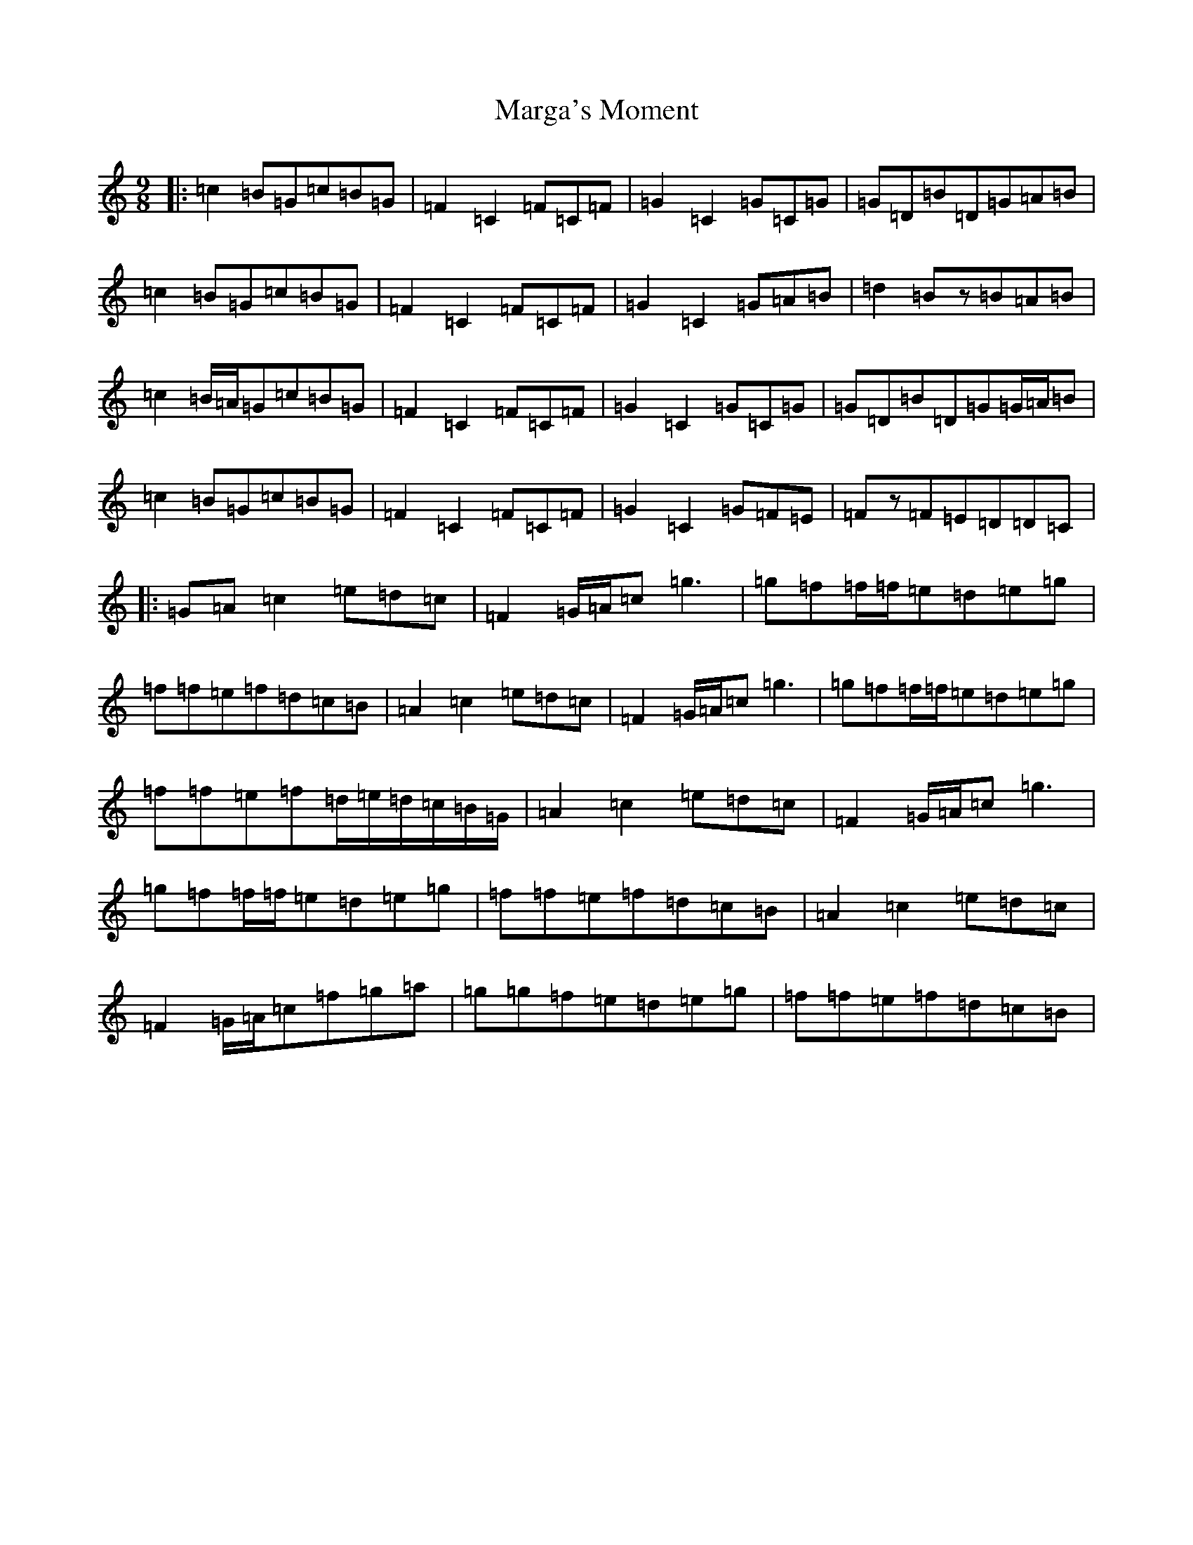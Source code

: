 X: 13451
T: Marga's Moment
S: https://thesession.org/tunes/8007#setting19238
Z: D Major
R: slip jig
M: 9/8
L: 1/8
K: C Major
|:=c2=B=G=c=B=G|=F2=C2=F=C=F|=G2=C2=G=C=G|=G=D=B=D=G=A=B|=c2=B=G=c=B=G|=F2=C2=F=C=F|=G2=C2=G=A=B|=d2=Bz=B=A=B|=c2=B/2=A/2=G=c=B=G|=F2=C2=F=C=F|=G2=C2=G=C=G|=G=D=B=D=G=G/2=A/2=B|=c2=B=G=c=B=G|=F2=C2=F=C=F|=G2=C2=G=F=E|=Fz=F=E=D=D=C|:=G=A=c2=e=d=c|=F2=G/2=A/2=c=g3|=g=f=f/2=f/2=e=d=e=g|=f=f=e=f=d=c=B|=A2=c2=e=d=c|=F2=G/2=A/2=c=g3|=g=f=f/2=f/2=e=d=e=g|=f=f=e=f=d/2=e/2=d/2=c/2=B/2=G/2|=A2=c2=e=d=c|=F2=G/2=A/2=c=g3|=g=f=f/2=f/2=e=d=e=g|=f=f=e=f=d=c=B|=A2=c2=e=d=c|=F2=G/2=A/2=c=f=g=a|=g=g=f=e=d=e=g|=f=f=e=f=d=c=B|